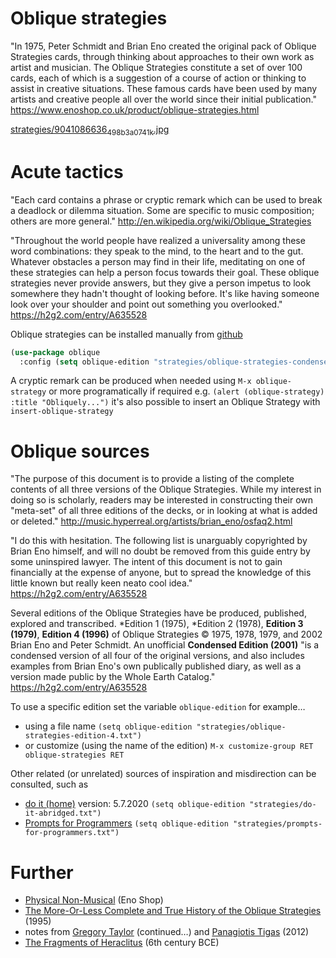 * Oblique strategies

"In 1975, Peter Schmidt and Brian Eno created the original pack of Oblique Strategies cards, through thinking about approaches to their own work as artist and musician. The Oblique Strategies constitute a set of over 100 cards, each of which is a suggestion of a course of action or thinking to assist in creative situations. These famous cards have been used by many artists and creative people all over the world since their initial publication." https://www.enoshop.co.uk/product/oblique-strategies.html

#+CAPTION: Oblique Strategies deck, PO Box, The Barbican, London, UK. Cory Doctorow
[[https://flic.kr/p/eLVW55][strategies/9041086636_498b3a0741_k.jpg]]

* Acute tactics

"Each card contains a phrase or cryptic remark which can be used to break a deadlock or dilemma situation. Some are specific to music composition; others are more general." http://en.wikipedia.org/wiki/Oblique_Strategies

"Throughout the world people have realized a universality among these word combinations: they speak to the mind, to the heart and to the gut. Whatever obstacles a person may find in their life, meditating on one of these strategies can help a person focus towards their goal. These oblique strategies never provide answers, but they give a person impetus to look somewhere they hadn't thought of looking before. It's like having someone look over your shoulder and point out something you overlooked." https://h2g2.com/entry/A635528

Oblique strategies can be installed manually from [[https://github.com/zzkt/oblique-strategies][github]]

#+BEGIN_SRC emacs-lisp
  (use-package oblique
    :config (setq oblique-edition "strategies/oblique-strategies-condensed.txt"))
#+END_SRC

A cryptic remark can be produced when needed using =M-x oblique-strategy= or more programatically if required e.g. =(alert (oblique-strategy) :title "Obliquely...")= it's also possible to insert an Oblique Strategy with =insert-oblique-strategy=

* Oblique sources

"The purpose of this document is to provide a listing of the complete contents of all three versions of the Oblique Strategies. While my interest in doing so is scholarly, readers may be interested in constructing their own "meta-set" of all three editions of the decks, or in looking at what is added or deleted." http://music.hyperreal.org/artists/brian_eno/osfaq2.html

"I do this with hesitation. The following list is unarguably copyrighted by Brian Eno himself, and will no doubt be removed from this guide entry by some uninspired lawyer. The intent of this document is not to gain financially at the expense of anyone, but to spread the knowledge of this little known but really keen neato cool idea." https://h2g2.com/entry/A635528

Several editions of the Oblique Strategies have be produced, published, explored and transcribed. *Edition 1 (1975), *Edition 2 (1978), *Edition 3 (1979)*, *Edition 4 (1996)* of Oblique Strategies © 1975, 1978, 1979, and 2002 Brian Eno and Peter Schmidt. An unofficial *Condensed Edition (2001)* "is a condensed version of all four of the original versions, and also includes examples from Brian Eno's own publically published diary, as well as a version made public by the Whole Earth Catalog." https://h2g2.com/entry/A635528

To use a specific edition set the variable =oblique-edition= for example...

 - using a file name =(setq oblique-edition "strategies/oblique-strategies-edition-4.txt")=
 - or customize (using the name of the edition) =M-x customize-group RET oblique-strategies RET=

Other related (or unrelated) sources of inspiration and misdirection can be consulted, such as
- [[https://curatorsintl.org/records/20290-do-it-home][do it (home)]] version: 5.7.2020  =(setq oblique-edition "strategies/do-it-abridged.txt")=
- [[https://kevinlawler.com/prompts][Prompts for Programmers]]  =(setq oblique-edition "strategies/prompts-for-programmers.txt")=

* Further
  - [[https://www.enoshop.co.uk/product/oblique-strategies.html][Physical Non-Musical]] (Eno Shop)
  - [[http://music.hyperreal.org/artists/brian_eno/osfaq2.html][The More-Or-Less Complete and True History of the Oblique Strategies]] (1995)
  - notes from [[http://www.rtqe.net/ObliqueStrategies/index.html][Gregory Taylor]] (continued...) and [[https://github.com/ptigas/oblique-strategies][Panagiotis Tigas]] (2012)
  - [[http://www.heraclitusfragments.com/Fragments.html][The Fragments of Heraclitus]] (6th century BCE)
